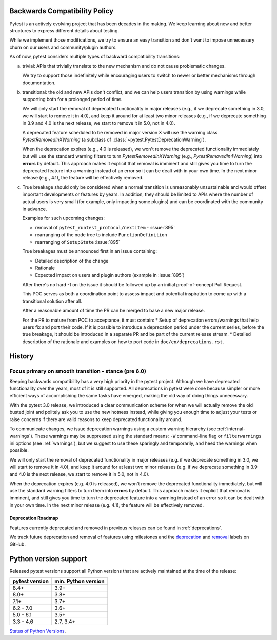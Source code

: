 .. _backwards-compatibility:

Backwards Compatibility Policy
==============================

.. versionadded: 6.0

Pytest is an actively evolving project that has been decades in the making.
We keep learning about new and better structures to express different details about testing.

While we implement those modifications, we try to ensure an easy transition and don't want to impose unnecessary churn on our users and community/plugin authors.

As of now, pytest considers multiple types of backward compatibility transitions:

a) trivial: APIs that trivially translate to the new mechanism and do not cause problematic changes.

   We try to support those indefinitely while encouraging users to switch to newer or better mechanisms through documentation.

b) transitional: the old and new APIs don't conflict, and we can help users transition by using warnings while supporting both for a prolonged period of time.

   We will only start the removal of deprecated functionality in major releases (e.g., if we deprecate something in 3.0, we will start to remove it in 4.0), and keep it around for at least two minor releases (e.g., if we deprecate something in 3.9 and 4.0 is the next release, we start to remove it in 5.0, not in 4.0).

   A deprecated feature scheduled to be removed in major version X will use the warning class `PytestRemovedInXWarning` (a subclass of :class:`~pytest.PytestDeprecationWarning`).

   When the deprecation expires (e.g., 4.0 is released), we won't remove the deprecated functionality immediately but will use the standard warning filters to turn `PytestRemovedInXWarning` (e.g., `PytestRemovedIn4Warning`) into **errors** by default. This approach makes it explicit that removal is imminent and still gives you time to turn the deprecated feature into a warning instead of an error so it can be dealt with in your own time. In the next minor release (e.g., 4.1), the feature will be effectively removed.

c) True breakage should only be considered when a normal transition is unreasonably unsustainable and would offset important developments or features by years. In addition, they should be limited to APIs where the number of actual users is very small (for example, only impacting some plugins) and can be coordinated with the community in advance.

   Examples for such upcoming changes:

   * removal of ``pytest_runtest_protocol/nextitem`` - :issue:`895`
   * rearranging of the node tree to include ``FunctionDefinition``
   * rearranging of ``SetupState`` :issue:`895`

   True breakages must be announced first in an issue containing:

   * Detailed description of the change
   * Rationale
   * Expected impact on users and plugin authors (example in :issue:`895`)

   After there's no hard *-1* on the issue it should be followed up by an initial proof-of-concept Pull Request.

   This POC serves as both a coordination point to assess impact and potential inspiration to come up with a transitional solution after all.

   After a reasonable amount of time the PR can be merged to base a new major release.

   For the PR to mature from POC to acceptance, it must contain:
   * Setup of deprecation errors/warnings that help users fix and port their code. If it is possible to introduce a deprecation period under the current series, before the true breakage, it should be introduced in a separate PR and be part of the current release stream.
   * Detailed description of the rationale and examples on how to port code in ``doc/en/deprecations.rst``.


History
=========


Focus primary on smooth transition - stance (pre 6.0)
~~~~~~~~~~~~~~~~~~~~~~~~~~~~~~~~~~~~~~~~~~~~~~~~~~~~~

Keeping backwards compatibility has a very high priority in the pytest project. Although we have deprecated functionality over the years, most of it is still supported. All deprecations in pytest were done because simpler or more efficient ways of accomplishing the same tasks have emerged, making the old way of doing things unnecessary.

With the pytest 3.0 release, we introduced a clear communication scheme for when we will actually remove the old busted joint and politely ask you to use the new hotness instead, while giving you enough time to adjust your tests or raise concerns if there are valid reasons to keep deprecated functionality around.

To communicate changes, we issue deprecation warnings using a custom warning hierarchy (see :ref:`internal-warnings`). These warnings may be suppressed using the standard means: ``-W`` command-line flag or ``filterwarnings`` ini options (see :ref:`warnings`), but we suggest to use these sparingly and temporarily, and heed the warnings when possible.

We will only start the removal of deprecated functionality in major releases (e.g. if we deprecate something in 3.0, we will start to remove it in 4.0), and keep it around for at least two minor releases (e.g. if we deprecate something in 3.9 and 4.0 is the next release, we start to remove it in 5.0, not in 4.0).

When the deprecation expires (e.g. 4.0 is released), we won't remove the deprecated functionality immediately, but will use the standard warning filters to turn them into **errors** by default. This approach makes it explicit that removal is imminent, and still gives you time to turn the deprecated feature into a warning instead of an error so it can be dealt with in your own time. In the next minor release (e.g. 4.1), the feature will be effectively removed.


Deprecation Roadmap
-------------------

Features currently deprecated and removed in previous releases can be found in :ref:`deprecations`.

We track future deprecation and removal of features using milestones and the `deprecation <https://github.com/pytest-dev/pytest/issues?q=label%3A%22type%3A+deprecation%22>`_ and `removal <https://github.com/pytest-dev/pytest/labels/type%3A%20removal>`_ labels on GitHub.


Python version support
======================

Released pytest versions support all Python versions that are actively maintained at the time of the release:

==============  ===================
pytest version  min. Python version
==============  ===================
8.4+            3.9+
8.0+            3.8+
7.1+            3.7+
6.2 - 7.0       3.6+
5.0 - 6.1       3.5+
3.3 - 4.6       2.7, 3.4+
==============  ===================

`Status of Python Versions <https://devguide.python.org/versions/>`__.
